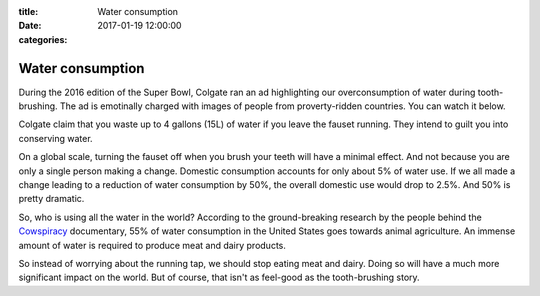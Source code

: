 :title: Water consumption
:date: 2017-01-19 12:00:00
:categories:

Water consumption
=================

During the 2016 edition of the Super Bowl, Colgate ran an ad highlighting our
overconsumption of water during tooth-brushing.  The ad is emotinally charged
with images of people from proverty-ridden countries.  You can watch it below.

.. raw:: html

  <iframe width="560" height="315" src="https://www.youtube.com/embed/IS4lGnGfHTw" frameborder="0" allowfullscreen></iframe>

Colgate claim that you waste up to 4 gallons (15L) of water if you leave the
fauset running.  They intend to guilt you into conserving water.

On a global scale, turning the fauset off when you brush your teeth will have a
minimal effect.  And not because you are only a single person making a change.
Domestic consumption accounts for only about 5% of water use.  If we all made a
change leading to a reduction of water consumption by 50%, the overall domestic
use would drop to 2.5%.  And 50% is pretty dramatic.

So, who is using all the water in the world?  According to the ground-breaking
research by the people behind the `Cowspiracy`_ documentary, 55% of water
consumption in the United States goes towards animal agriculture.  An immense
amount of water is required to produce meat and dairy products.

.. image:: /img/cowspiracy.png

So instead of worrying about the running tap, we should stop eating meat and
dairy.  Doing so will have a much more significant impact on the world.  But of
course, that isn't as feel-good as the tooth-brushing story.

.. _Cowspiracy: http://www.cowspiracy.com/
